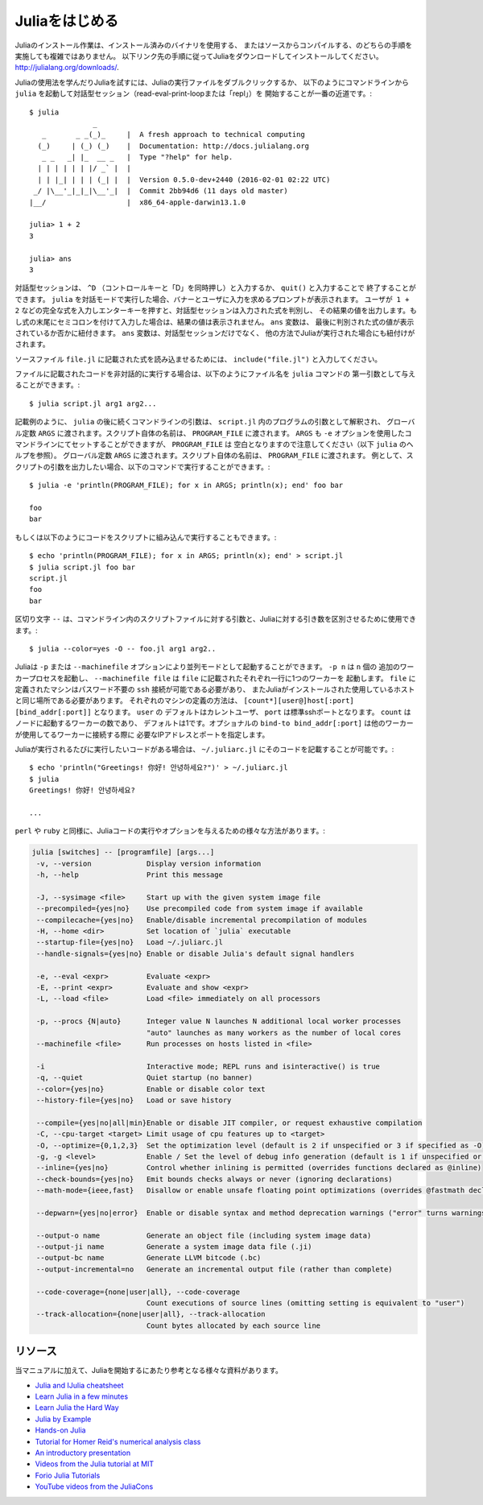 .. _man-getting-started:

.. 
 *****************
  Getting Started
 *****************

 Julia installation is straightforward, whether using precompiled
 binaries or compiling from source. Download and install Julia by
 following the instructions at
 `http://julialang.org/downloads/ <http://julialang.org/downloads/>`_.

 The easiest way to learn and experiment with Julia is by starting an
 interactive session (also known as a read-eval-print loop or "repl")
 by double-clicking the Julia executable or running ``julia`` from the
 command line::

    $ julia
                   _
       _       _ _(_)_     |  A fresh approach to technical computing
      (_)     | (_) (_)    |  Documentation: http://docs.julialang.org
       _ _   _| |_  __ _   |  Type "?help" for help.
      | | | | | | |/ _` |  |
      | | |_| | | | (_| |  |  Version 0.5.0-dev+2440 (2016-02-01 02:22 UTC)
     _/ |\__'_|_|_|\__'_|  |  Commit 2bb94d6 (11 days old master)
    |__/                   |  x86_64-apple-darwin13.1.0

    julia> 1 + 2
    3

    julia> ans
    3

 To exit the interactive session, type ``^D`` — the control key
 together with the ``d`` key or type ``quit()``. When run in interactive
 mode, ``julia`` displays a banner and prompts the user for input. Once
 the user has entered a complete expression, such as ``1 + 2``, and
 hits enter, the interactive session evaluates the expression and shows
 its value. If an expression is entered into an interactive session
 with a trailing semicolon, its value is not shown. The variable
 ``ans`` is bound to the value of the last evaluated expression whether
 it is shown or not. The ``ans`` variable is only bound in interactive
 sessions, not when Julia code is run in other ways.

 To evaluate expressions written in a source file ``file.jl``, write
 ``include("file.jl")``.

 To run code in a file non-interactively, you can give it as the first
 argument to the ``julia`` command::

    $ julia script.jl arg1 arg2...

 As the example implies, the following command-line arguments to ``julia``
 are taken as command-line arguments to the program ``script.jl``, passed
 in the global constant ``ARGS``. The name of the script itself is passed
 in as the global ``PROGRAM_FILE``. Note that ``ARGS`` is also set when script
 code is given using the ``-e`` option on the command line (see the ``julia``
 help output below) but ``PROGRAM_FILE`` will be empty. For example, to just
 print the arguments given to a script, you could do this::

    $ julia -e 'println(PROGRAM_FILE); for x in ARGS; println(x); end' foo bar

    foo
    bar

 Or you could put that code into a script and run it::

    $ echo 'println(PROGRAM_FILE); for x in ARGS; println(x); end' > script.jl
    $ julia script.jl foo bar
    script.jl
    foo
    bar

 The ``--`` delimiter can be used to separate command-line args to the scriptfile from args to Julia::

    $ julia --color=yes -O -- foo.jl arg1 arg2..

 Julia can be started in parallel mode with either the ``-p`` or the
 ``--machinefile`` options. ``-p n`` will launch an additional ``n`` worker
 processes, while ``--machinefile file`` will launch a worker for each line in
 file ``file``. The machines defined in ``file`` must be accessible via a
 passwordless ``ssh`` login, with Julia installed at the same location as the
 current host. Each machine definition takes the form
 ``[count*][user@]host[:port] [bind_addr[:port]]`` . ``user`` defaults to current user,
 ``port`` to the standard ssh port. ``count`` is the number of workers to spawn
 on the node, and defaults to 1. The optional ``bind-to bind_addr[:port]``
 specifies the ip-address and port that other workers should use to
 connect to this worker.


 If you have code that you want executed whenever Julia is run, you can
 put it in ``~/.juliarc.jl``:

 .. raw:: latex

    \begin{CJK*}{UTF8}{mj}

 ::

    $ echo 'println("Greetings! 你好! 안녕하세요?")' > ~/.juliarc.jl
    $ julia
    Greetings! 你好! 안녕하세요?

    ...

 .. raw:: latex

    \end{CJK*}

 There are various ways to run Julia code and provide options, similar to
 those available for the ``perl`` and ``ruby`` programs:

 .. code-block:: none

    julia [switches] -- [programfile] [args...]
     -v, --version             Display version information
     -h, --help                Print this message

     -J, --sysimage <file>     Start up with the given system image file
     --precompiled={yes|no}    Use precompiled code from system image if available
     --compilecache={yes|no}   Enable/disable incremental precompilation of modules
     -H, --home <dir>          Set location of `julia` executable
     --startup-file={yes|no}   Load ~/.juliarc.jl
     --handle-signals={yes|no} Enable or disable Julia's default signal handlers

     -e, --eval <expr>         Evaluate <expr>
     -E, --print <expr>        Evaluate and show <expr>
     -L, --load <file>         Load <file> immediately on all processors

     -p, --procs {N|auto}      Integer value N launches N additional local worker processes
                               "auto" launches as many workers as the number of local cores
     --machinefile <file>      Run processes on hosts listed in <file>

     -i                        Interactive mode; REPL runs and isinteractive() is true
     -q, --quiet               Quiet startup (no banner)
     --color={yes|no}          Enable or disable color text
     --history-file={yes|no}   Load or save history

     --compile={yes|no|all|min}Enable or disable JIT compiler, or request exhaustive compilation
     -C, --cpu-target <target> Limit usage of cpu features up to <target>
     -O, --optimize={0,1,2,3}  Set the optimization level (default is 2 if unspecified or 3 if specified as -O)
     -g, -g <level>            Enable / Set the level of debug info generation (default is 1 if unspecified or 2 if specified as -g)
     --inline={yes|no}         Control whether inlining is permitted (overrides functions declared as @inline)
     --check-bounds={yes|no}   Emit bounds checks always or never (ignoring declarations)
     --math-mode={ieee,fast}   Disallow or enable unsafe floating point optimizations (overrides @fastmath declaration)

     --depwarn={yes|no|error}  Enable or disable syntax and method deprecation warnings ("error" turns warnings into errors)

     --output-o name           Generate an object file (including system image data)
     --output-ji name          Generate a system image data file (.ji)
     --output-bc name          Generate LLVM bitcode (.bc)
     --output-incremental=no   Generate an incremental output file (rather than complete)

     --code-coverage={none|user|all}, --code-coverage
                               Count executions of source lines (omitting setting is equivalent to "user")
     --track-allocation={none|user|all}, --track-allocation
                               Count bytes allocated by each source line


 Resources
 ---------

 In addition to this manual, there are various other resources that may
 help new users get started with Julia:

 - `Julia and IJulia cheatsheet <http://math.mit.edu/~stevenj/Julia-cheatsheet.pdf>`_
 - `Learn Julia in a few minutes <https://learnxinyminutes.com/docs/julia/>`_
 - `Learn Julia the Hard Way <https://github.com/chrisvoncsefalvay/learn-julia-the-hard-way>`_
 - `Julia by Example <http://samuelcolvin.github.io/JuliaByExample/>`_
 - `Hands-on Julia <https://github.com/dpsanders/hands_on_julia>`_
 - `Tutorial for Homer Reid's numerical analysis class <http://homerreid.dyndns.org/teaching/18.330/JuliaProgramming.shtml>`_
 - `An introductory presentation <https://raw.githubusercontent.com/ViralBShah/julia-presentations/master/Fifth-Elephant-2013/Fifth-Elephant-2013.pdf>`_
 - `Videos from the Julia tutorial at MIT <http://julialang.org/blog/2013/03/julia-tutorial-MIT>`_
 - `Forio Julia Tutorials <http://forio.com/labs/julia-studio/tutorials/>`_
 - `YouTube videos from the JuliaCons <https://www.youtube.com/user/JuliaLanguage/playlists>`_




.. _man-getting-started:
.. 
  *****************
   Getting Started
  *****************

*****************
 Juliaをはじめる
*****************

.. 
  Julia installation is straightforward, whether using precompiled
  binaries or compiling from source. Download and install Julia by
  following the instructions at
  `http://julialang.org/downloads/ <http://julialang.org/downloads/>`_.

Juliaのインストール作業は、インストール済みのバイナリを使用する、
またはソースからコンパイルする、のどちらの手順を実施しても複雑ではありません。
以下リンク先の手順に従ってJuliaをダウンロードしてインストールしてください。
`http://julialang.org/downloads/ <http://julialang.org/downloads/>`_.

.. 
  The easiest way to learn and experiment with Julia is by starting an
  interactive session (also known as a read-eval-print loop or "repl")
  by double-clicking the Julia executable or running ``julia`` from the
  command line::

    $ julia
                   _
       _       _ _(_)_     |  A fresh approach to technical computing
      (_)     | (_) (_)    |  Documentation: http://docs.julialang.org
       _ _   _| |_  __ _   |  Type "?help" for help.
      | | | | | | |/ _` |  |
      | | |_| | | | (_| |  |  Version 0.5.0-dev+2440 (2016-02-01 02:22 UTC)
     _/ |\__'_|_|_|\__'_|  |  Commit 2bb94d6 (11 days old master)
    |__/                   |  x86_64-apple-darwin13.1.0

    julia> 1 + 2
    3

    julia> ans
    3

Juliaの使用法を学んだりJuliaを試すには、Juliaの実行ファイルをダブルクリックするか、
以下のようにコマンドラインから ``julia`` を起動して対話型セッション（read-eval-print-loopまたは「repl」）を
開始することが一番の近道です。::

    $ julia
                   _
       _       _ _(_)_     |  A fresh approach to technical computing
      (_)     | (_) (_)    |  Documentation: http://docs.julialang.org
       _ _   _| |_  __ _   |  Type "?help" for help.
      | | | | | | |/ _` |  |
      | | |_| | | | (_| |  |  Version 0.5.0-dev+2440 (2016-02-01 02:22 UTC)
     _/ |\__'_|_|_|\__'_|  |  Commit 2bb94d6 (11 days old master)
    |__/                   |  x86_64-apple-darwin13.1.0

    julia> 1 + 2
    3

    julia> ans
    3

.. 
  To exit the interactive session, type ``^D`` — the control key
  together with the ``d`` key or type ``quit()``. When run in interactive
  mode, ``julia`` displays a banner and prompts the user for input. Once
  the user has entered a complete expression, such as ``1 + 2``, and
  hits enter, the interactive session evaluates the expression and shows
  its value. If an expression is entered into an interactive session
  with a trailing semicolon, its value is not shown. The variable
  ``ans`` is bound to the value of the last evaluated expression whether
  it is shown or not. The ``ans`` variable is only bound in interactive
  sessions, not when Julia code is run in other ways.
  
対話型セッションは、 ``^D`` （コントロールキーと「D」を同時押し）と入力するか、 ``quit()`` と入力することで
終了することができます。 ``julia`` を対話モードで実行した場合、バナーとユーザに入力を求めるプロンプトが表示されます。
ユーザが  ``1 + 2`` などの完全な式を入力しエンターキーを押すと、対話型セッションは入力された式を判別し、
その結果の値を出力します。もし式の末尾にセミコロンを付けて入力した場合は、結果の値は表示されません。 ``ans`` 変数は、
最後に判別された式の値が表示されているか否かに紐付きます。 ``ans`` 変数は、対話型セッションだけでなく、
他の方法でJuliaが実行された場合にも紐付けがされます。

.. 
  To evaluate expressions written in a source file ``file.jl``, write
  ``include("file.jl")``.

ソースファイル ``file.jl`` に記載された式を読み込ませるためには、 ``include("file.jl")`` と入力してください。

.. 
  To run code in a file non-interactively, you can give it as the first
  argument to the ``julia`` command::

    $ julia script.jl arg1 arg2...

ファイルに記載されたコードを非対話的に実行する場合は、以下のようにファイル名を ``julia`` コマンドの
第一引数として与えることができます。::

    $ julia script.jl arg1 arg2...

.. 
  As the example implies, the following command-line arguments to ``julia``
  are taken as command-line arguments to the program ``script.jl``, passed
  in the global constant ``ARGS``. The name of the script itself is passed
  in as the global ``PROGRAM_FILE``. Note that ``ARGS`` is also set when script
  code is given using the ``-e`` option on the command line (see the ``julia``
  help output below) but ``PROGRAM_FILE`` will be empty. For example, to just
  print the arguments given to a script, you could do this::

    $ julia -e 'println(PROGRAM_FILE); for x in ARGS; println(x); end' foo bar

    foo
    bar

記載例のように、 ``julia`` の後に続くコマンドラインの引数は、 ``script.jl`` 内のプログラムの引数として解釈され、
グローバル定数 ``ARGS`` に渡されます。スクリプト自体の名前は、 ``PROGRAM_FILE`` に渡されます。 ``ARGS`` 
も ``-e`` オプションを使用したコマンドラインにてセットすることができますが、 ``PROGRAM_FILE`` は
空白となりますので注意してください（以下 ``julia`` のヘルプを参照）。
グローバル定数 ``ARGS`` に渡されます。スクリプト自体の名前は、 ``PROGRAM_FILE`` に渡されます。
例として、スクリプトの引数を出力したい場合、以下のコマンドで実行することができます。::

    $ julia -e 'println(PROGRAM_FILE); for x in ARGS; println(x); end' foo bar

    foo
    bar

.. 
  Or you could put that code into a script and run it::

    $ echo 'println(PROGRAM_FILE); for x in ARGS; println(x); end' > script.jl
    $ julia script.jl foo bar
    script.jl
    foo
    bar
    
もしくは以下のようにコードをスクリプトに組み込んで実行することもできます。::

    $ echo 'println(PROGRAM_FILE); for x in ARGS; println(x); end' > script.jl
    $ julia script.jl foo bar
    script.jl
    foo
    bar

.. 
  The ``--`` delimiter can be used to separate command-line args to the scriptfile from args to Julia::

    $ julia --color=yes -O -- foo.jl arg1 arg2..
    
区切り文字 ``--`` は、コマンドライン内のスクリプトファイルに対する引数と、Juliaに対する引き数を区別させるために使用できます。::

    $ julia --color=yes -O -- foo.jl arg1 arg2..

.. 
  Julia can be started in parallel mode with either the ``-p`` or the
  ``--machinefile`` options. ``-p n`` will launch an additional ``n`` worker
  processes, while ``--machinefile file`` will launch a worker for each line in
  file ``file``. The machines defined in ``file`` must be accessible via a
  passwordless ``ssh`` login, with Julia installed at the same location as the
  current host. Each machine definition takes the form
  ``[count*][user@]host[:port] [bind_addr[:port]]`` . ``user`` defaults to current user,
  ``port`` to the standard ssh port. ``count`` is the number of workers to spawn
  on the node, and defaults to 1. The optional ``bind-to bind_addr[:port]``
  specifies the ip-address and port that other workers should use to
  connect to this worker.

Juliaは ``-p`` または ``--machinefile`` オプションにより並列モードとして起動することができます。 ``-p n`` は ``n`` 個の
追加のワーカープロセスを起動し、 ``--machinefile file`` は ``file`` に記載されたそれぞれ一行に1つのワーカーを
起動します。 ``file`` に定義されたマシンはパスワード不要の ``ssh`` 接続が可能である必要があり、
またJuliaがインストールされた使用しているホストと同じ場所である必要があります。
それぞれのマシンの定義の方法は、 ``[count*][user@]host[:port] [bind_addr[:port]]`` となります。 ``user`` の
デフォルトはカレントユーザ、 ``port`` は標準sshポートとなります。 ``count`` はノードに起動するワーカーの数であり、
デフォルトは1です。オプショナルの ``bind-to bind_addr[:port]`` は他のワーカーが使用してるワーカーに接続する際に
必要なIPアドレスとポートを指定します。

.. 
  If you have code that you want executed whenever Julia is run, you can
  put it in ``~/.juliarc.jl``:

  .. raw:: latex

      \begin{CJK*}{UTF8}{mj}

  ::

      $ echo 'println("Greetings! 你好! 안녕하세요?")' > ~/.juliarc.jl
      $ julia
      Greetings! 你好! 안녕하세요?

      ...

  .. raw:: latex

      \end{CJK*}
    
Juliaが実行されるたびに実行したいコードがある場合は、 ``~/.juliarc.jl`` にそのコードを記載することが可能です。:

.. raw:: latex

    \begin{CJK*}{UTF8}{mj}

::

    $ echo 'println("Greetings! 你好! 안녕하세요?")' > ~/.juliarc.jl
    $ julia
    Greetings! 你好! 안녕하세요?

    ...

.. raw:: latex

    \end{CJK*}

.. 
  There are various ways to run Julia code and provide options, similar to
  those available for the ``perl`` and ``ruby`` programs:

     -H, --home <dir>          Set location of `julia` executable
     --startup-file={yes|no}   Load ~/.juliarc.jl
     --handle-signals={yes|no} Enable or disable Julia's default signal handlers

     -e, --eval <expr>         Evaluate <expr>
     -E, --print <expr>        Evaluate and show <expr>
     -L, --load <file>         Load <file> immediately on all processors

     -p, --procs {N|auto}      Integer value N launches N additional local worker processes
                               "auto" launches as many workers as the number of local cores
     --machinefile <file>      Run processes on hosts listed in <file>

     -i                        Interactive mode; REPL runs and isinteractive() is true
     -q, --quiet               Quiet startup (no banner)
     --color={yes|no}          Enable or disable color text
     --history-file={yes|no}   Load or save history

     --compile={yes|no|all|min}Enable or disable JIT compiler, or request exhaustive compilation
     -C, --cpu-target <target> Limit usage of cpu features up to <target>
     -O, --optimize={0,1,2,3}  Set the optimization level (default is 2 if unspecified or 3 if specified as -O)
     -g, -g <level>            Enable / Set the level of debug info generation (default is 1 if unspecified or 2 if specified as -g)
     --inline={yes|no}         Control whether inlining is permitted (overrides functions declared as @inline)
     --check-bounds={yes|no}   Emit bounds checks always or never (ignoring declarations)
     --math-mode={ieee,fast}   Disallow or enable unsafe floating point optimizations (overrides @fastmath declaration)

     --depwarn={yes|no|error}  Enable or disable syntax and method deprecation warnings ("error" turns warnings into errors)

     --output-o name           Generate an object file (including system image data)
     --output-ji name          Generate a system image data file (.ji)
     --output-bc name          Generate LLVM bitcode (.bc)
     --output-incremental=no   Generate an incremental output file (rather than complete)

     --code-coverage={none|user|all}, --code-coverage
                               Count executions of source lines (omitting setting is equivalent to "user")
     --track-allocation={none|user|all}, --track-allocation
                               Count bytes allocated by each source line
``perl`` や ``ruby`` と同様に、Juliaコードの実行やオプションを与えるための様々な方法があります。:

.. code-block:: none

    julia [switches] -- [programfile] [args...]
     -v, --version             Display version information
     -h, --help                Print this message

     -J, --sysimage <file>     Start up with the given system image file
     --precompiled={yes|no}    Use precompiled code from system image if available
     --compilecache={yes|no}   Enable/disable incremental precompilation of modules
     -H, --home <dir>          Set location of `julia` executable
     --startup-file={yes|no}   Load ~/.juliarc.jl
     --handle-signals={yes|no} Enable or disable Julia's default signal handlers

     -e, --eval <expr>         Evaluate <expr>
     -E, --print <expr>        Evaluate and show <expr>
     -L, --load <file>         Load <file> immediately on all processors

     -p, --procs {N|auto}      Integer value N launches N additional local worker processes
                               "auto" launches as many workers as the number of local cores
     --machinefile <file>      Run processes on hosts listed in <file>

     -i                        Interactive mode; REPL runs and isinteractive() is true
     -q, --quiet               Quiet startup (no banner)
     --color={yes|no}          Enable or disable color text
     --history-file={yes|no}   Load or save history

     --compile={yes|no|all|min}Enable or disable JIT compiler, or request exhaustive compilation
     -C, --cpu-target <target> Limit usage of cpu features up to <target>
     -O, --optimize={0,1,2,3}  Set the optimization level (default is 2 if unspecified or 3 if specified as -O)
     -g, -g <level>            Enable / Set the level of debug info generation (default is 1 if unspecified or 2 if specified as -g)
     --inline={yes|no}         Control whether inlining is permitted (overrides functions declared as @inline)
     --check-bounds={yes|no}   Emit bounds checks always or never (ignoring declarations)
     --math-mode={ieee,fast}   Disallow or enable unsafe floating point optimizations (overrides @fastmath declaration)

     --depwarn={yes|no|error}  Enable or disable syntax and method deprecation warnings ("error" turns warnings into errors)

     --output-o name           Generate an object file (including system image data)
     --output-ji name          Generate a system image data file (.ji)
     --output-bc name          Generate LLVM bitcode (.bc)
     --output-incremental=no   Generate an incremental output file (rather than complete)

     --code-coverage={none|user|all}, --code-coverage
                               Count executions of source lines (omitting setting is equivalent to "user")
     --track-allocation={none|user|all}, --track-allocation
                               Count bytes allocated by each source line

.. 
  Resources
  ---------

リソース
---------

.. 
  In addition to this manual, there are various other resources that may
  help new users get started with Julia:

当マニュアルに加えて、Juliaを開始するにあたり参考となる様々な資料があります。

- `Julia and IJulia cheatsheet <http://math.mit.edu/~stevenj/Julia-cheatsheet.pdf>`_
- `Learn Julia in a few minutes <https://learnxinyminutes.com/docs/julia/>`_
- `Learn Julia the Hard Way <https://github.com/chrisvoncsefalvay/learn-julia-the-hard-way>`_
- `Julia by Example <http://samuelcolvin.github.io/JuliaByExample/>`_
- `Hands-on Julia <https://github.com/dpsanders/hands_on_julia>`_
- `Tutorial for Homer Reid's numerical analysis class <http://homerreid.dyndns.org/teaching/18.330/JuliaProgramming.shtml>`_
- `An introductory presentation <https://raw.githubusercontent.com/ViralBShah/julia-presentations/master/Fifth-Elephant-2013/Fifth-Elephant-2013.pdf>`_
- `Videos from the Julia tutorial at MIT <http://julialang.org/blog/2013/03/julia-tutorial-MIT>`_
- `Forio Julia Tutorials <http://forio.com/labs/julia-studio/tutorials/>`_
- `YouTube videos from the JuliaCons <https://www.youtube.com/user/JuliaLanguage/playlists>`_

